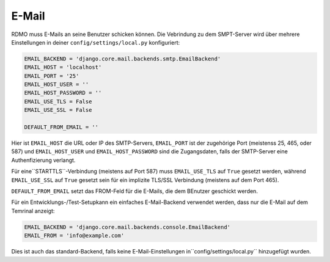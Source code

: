 E-Mail
------

RDMO muss E-Mails an seine Benutzer schicken können. Die Vebrindung zu dem SMPT-Server wird über mehrere Einstellungen in deiner ``config/settings/local.py`` konfiguriert:

.. code:: python

    EMAIL_BACKEND = 'django.core.mail.backends.smtp.EmailBackend'
    EMAIL_HOST = 'localhost'
    EMAIL_PORT = '25'
    EMAIL_HOST_USER = ''
    EMAIL_HOST_PASSWORD = ''
    EMAIL_USE_TLS = False
    EMAIL_USE_SSL = False

    DEFAULT_FROM_EMAIL = ''

Hier ist ``EMAIL_HOST`` die URL oder IP des SMTP-Servers, ``EMAIL_PORT`` ist der zugehörige Port (meistenss 25, 465, oder 587) und  ``EMAIL_HOST_USER`` und ``EMAIL_HOST_PASSWORD`` sind die Zugangsdaten, falls der SMTP-Server eine Authenfizierung verlangt.

Für eine``STARTTLS``-Verbindung (meistens auf Port 587) muss ``EMAIL_USE_TLS`` auf ``True`` gesetzt werden, während ``EMAIL_USE_SSL`` auf ``True`` gesetzt sein für ein implizite TLS/SSL Verbindung (meistens auf dem Port 465).

``DEFAULT_FROM_EMAIL`` setzt das FROM-Feld für die E-Mails, die dem BEnutzer geschickt werden. 

Für ein Entwicklungs-/Test-Setupkann ein einfaches E-Mail-Backend verwendet werden, dass nur die E-Mail auf dem Temrinal anzeigt:

.. code:: python

    EMAIL_BACKEND = 'django.core.mail.backends.console.EmailBackend'
    EMAIL_FROM = 'info@example.com'

Dies ist auch das standard-Backend, falls keine E-Mail-Einstellungen in``config/settings/local.py`` hinzugefügt wurden.
